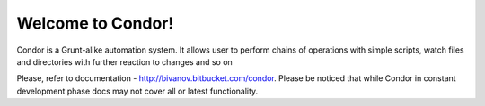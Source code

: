 Welcome to Condor!
==================================

Condor is a Grunt-alike automation system. It allows user to perform chains of operations 
with simple scripts, watch files and directories with further reaction to changes and so on

Please, refer to documentation - http://bivanov.bitbucket.com/condor. Please be noticed that
while Condor in constant development phase docs may not cover all or latest functionality. 